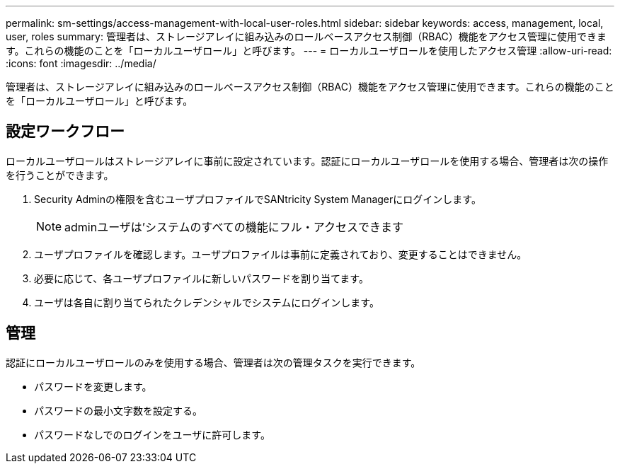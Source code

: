 ---
permalink: sm-settings/access-management-with-local-user-roles.html 
sidebar: sidebar 
keywords: access, management, local, user, roles 
summary: 管理者は、ストレージアレイに組み込みのロールベースアクセス制御（RBAC）機能をアクセス管理に使用できます。これらの機能のことを「ローカルユーザロール」と呼びます。 
---
= ローカルユーザロールを使用したアクセス管理
:allow-uri-read: 
:icons: font
:imagesdir: ../media/


[role="lead"]
管理者は、ストレージアレイに組み込みのロールベースアクセス制御（RBAC）機能をアクセス管理に使用できます。これらの機能のことを「ローカルユーザロール」と呼びます。



== 設定ワークフロー

ローカルユーザロールはストレージアレイに事前に設定されています。認証にローカルユーザロールを使用する場合、管理者は次の操作を行うことができます。

. Security Adminの権限を含むユーザプロファイルでSANtricity System Managerにログインします。
+
[NOTE]
====
adminユーザは'システムのすべての機能にフル・アクセスできます

====
. ユーザプロファイルを確認します。ユーザプロファイルは事前に定義されており、変更することはできません。
. 必要に応じて、各ユーザプロファイルに新しいパスワードを割り当てます。
. ユーザは各自に割り当てられたクレデンシャルでシステムにログインします。




== 管理

認証にローカルユーザロールのみを使用する場合、管理者は次の管理タスクを実行できます。

* パスワードを変更します。
* パスワードの最小文字数を設定する。
* パスワードなしでのログインをユーザに許可します。

